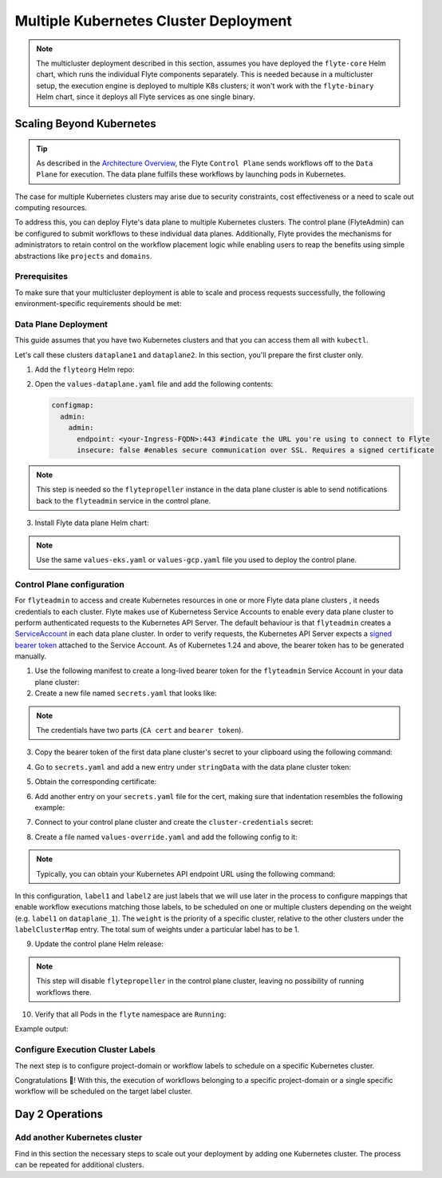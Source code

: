 .. _deployment-deployment-multicluster:

######################################
Multiple Kubernetes Cluster Deployment
######################################

.. tags:: Kubernetes, Infrastructure, Advanced

.. note::

    The multicluster deployment described in this section, assumes you have deployed
    the ``flyte-core`` Helm chart, which runs the individual Flyte components separately.
    This is needed because in a multicluster setup, the execution engine is
    deployed to multiple K8s clusters; it won't work with the ``flyte-binary``
    Helm chart, since it deploys all Flyte services as one single binary.

Scaling Beyond Kubernetes
-------------------------

.. tip::
   
   As described in the `Architecture Overview <https://docs.flyte.org/en/latest/concepts/architecture.html>`_,
   the Flyte ``Control Plane`` sends workflows off to the ``Data Plane`` for
   execution. The data plane fulfills these workflows by launching pods in
   Kubernetes.


.. image:: https://raw.githubusercontent.com/flyteorg/static-resources/main/common/flyte-multicluster-arch-v2.png

The case for multiple Kubernetes clusters may arise due to security constraints, 
cost effectiveness or a need to scale out computing resources.

To address this, you can deploy Flyte's data plane to multiple Kubernetes clusters.
The control plane (FlyteAdmin) can be configured to submit workflows to
these individual data planes. Additionally, Flyte provides the mechanisms for 
administrators to retain control on the workflow placement logic while enabling
users to reap the benefits using simple abstractions like ``projects`` and ``domains``.

Prerequisites
*************

To make sure that your multicluster deployment is able to scale and process 
requests successfully, the following environment-specific requirements should be met:

.. tabbed:: AWS
   
   1. An IAM Policy that defines the permissions needed for Flyte. A minimum set of permissions include:
   
   .. code-block:: json

      "Action": [
          "s3:DeleteObject*",
          "s3:GetObject*",
          "s3:ListBucket",
          "s3:PutObject*"
         ],
       "Resource": [
                "arn:aws:s3:::<your-S3-bucket>*",
                "arn:aws:s3:::<your-S3-bucket>*/*"
            ],
      

   2. At least three IAM Roles configured: one for the control plane components, another for the data plane
   and one more for the worker Pods that are bootstrapped by Flyte to execute workflow tasks. 

   3. An OIDC Provider associated with each of your EKS clusters. You can use the following command to create and connect the Provider:

   .. prompt:: bash

      eksctl utils associate-iam-oidc-provider --cluster <Name-EKS-Cluster> --approve  

   4. An IAM Trust Relationship that associates each EKS cluster type (control plane or data plane) with the Service Account(s) and namespaces 
      where the different elements of the system will run.
  
   Follow the steps in this section to complete the requirements indicated above:

   **Control plane role**

   1. Use the following command to simplify the process of both creating a role and configuring an initial Trust Relationship:

   .. prompt:: bash
      
      eksctl create iamserviceaccount --cluster=<controlplane-cluster-name> --name=flyteadmin --role-only --role-name=flyte-controlplane-role --attach-policy-arn <ARN-of-your-IAM-policy> --approve --region <AWS-REGION-CODE> --namespace flyte
      
   2. Go to the **IAM** section in your **AWS Management Console** and select the role that was just created
   3. Go to the **Trust Relationships** tab and **Edit the Trust Policy**
   4. Add the ``datacatalog`` Service Account to the ``sub`` section 
   
   The end result should look similar to the following example:

   .. code-block:: json

                 {
          "Version": "2012-10-17",
          "Statement": [
              {
                  "Effect": "Allow",
                  "Principal": {
                      "Federated": "arn:aws:iam::<ACCOUNT-ID>:oidc-provider/oidc.eks.<REGION>.amazonaws.com/id/<CONTROLPLANE-OIDC-PROVIDER>"
                  },
            "Action": "sts:AssumeRoleWithWebIdentity",
            "Condition": {
                "StringEquals": {
                    "oidc.eks.<REGION>.amazonaws.com/id/<CONTROLPLANE-OIDC-PROVIDER>:aud": "sts.amazonaws.com",
                    "oidc.eks.<REGION>.amazonaws.com/id/<CONTROLPLANE-OIDC-PROVIDER>:sub": [
                        "system:serviceaccount:flyte:flyteadmin",
                        "system:serviceaccount:flyte:datacatalog"
                          ]
                      }
                  }
              }
          ]
      }

   **Data plane role**

   1. Create the role and Trust Relationship:

   .. prompt:: bash
      
      eksctl create iamserviceaccount --cluster=<dataplane1-cluster-name> --name=flytepropeller --role-only --role-name=flyte-dataplane-role --attach-policy-arn <ARN-of-your-IAM-policy> --approve --region <AWS-REGION-CODE> --namespace flyte
      
   2. Verify the Trust Relationship configuration:

   .. prompt:: bash

      aws iam get-role --role-name flyte-dataplane-role --query Role.AssumeRolePolicyDocument
   
   Example output:

   .. code-block:: json

      {
        "Version": "2012-10-17",
        "Statement": [
        {
            "Effect": "Allow",
            "Principal": {
                "Federated": "arn:aws:iam::<ACCOUNT-ID>:oidc-provider/oidc.eks.<AWS-REGION-CODE>.amazonaws.com/id/<DATAPLANE1-OIDC-PROVIDER>"
            },
            "Action": "sts:AssumeRoleWithWebIdentity",
            "Condition": {
                "StringEquals": {
                    "oidc.eks.<AWS-REGION-CODE>.amazonaws.com/id/<DATAPLANE1-OIDC-PROVIDER>:aud": "sts.amazonaws.com",
                    "oidc.eks.<AWS-REGION-CODE>.amazonaws.com/id/<DATAPLANE1-OIDC-PROVIDER>:sub": "system:serviceaccount:flyte:flytepropeller"
                    }
                  }
              }
           ]
        }

   **Workers role**

   1. Create role and initial Trust Relationship:

      .. prompt:: bash
      
         eksctl create iamserviceaccount --cluster=<dataplane1-cluster-name> --name=default --role-only --role-name=flyte-workers-role --attach-policy-arn <ARN-of-your-IAM-policy> --approve --region <AWS-REGION-CODE> --namespace flyte
      
   2. Go to the **IAM** section in your **AWS Management Console** and select the role that was just created
   3. Go to the **Trust Relationships** tab and **Edit the Trust Policy**
   4. By default, every Pod created for Task execution, uses the ``default`` Service Account on their respective namespace. In your cluster, you'll have as many
      namespaces as ``project`` and ``domain`` combinations you may have. Hence, it might be useful to use a ``StringLike`` condition and to set a wildcard for the namespace in the Trust Policy:

      .. code-block:: json

         {
         "Version": "2012-10-17",
         "Statement": [
          {
              "Effect": "Allow",
              "Principal": {
                  "Federated": "arn:aws:iam::<ACCOUNT-ID>:oidc-provider/oidc.eks.<REGION>.amazonaws.com/id/<DATAPLANE1-OIDC-PROVIDER>"
              },
              "Action": "sts:AssumeRoleWithWebIdentity",
              "Condition": {
                  "StringLike": {
                      "oidc.eks.<REGION>.amazonaws.com/id/<DATAPLANE1-OIDC-PROVIDER>:sub": "system:serviceaccount:*:default",
                      "oidc.eks.<REGION>.amazonaws.com/id/<DATAPLANE1-OIDC-PROVIDER>:aud": "sts.amazonaws.com"
                    }
                 }
              }
            ]
         }

.. _dataplane-deployment:

Data Plane Deployment
*********************

This guide assumes that you have two Kubernetes clusters and that you can access
them all with ``kubectl``.

Let's call these clusters ``dataplane1`` and ``dataplane2``. In this section, you'll prepare
the first cluster only. 

1. Add the ``flyteorg`` Helm repo:

.. prompt:: bash

    helm repo add flyteorg https://flyteorg.github.io/flyte
    helm repo update
    # Get flyte-core helm chart
    helm fetch --untar --untardir . flyteorg/flyte-core
    cd flyte-core

2. Open the ``values-dataplane.yaml`` file and add the following contents:

   .. code-block:: yaml

      configmap:
        admin:
          admin:
            endpoint: <your-Ingress-FQDN>:443 #indicate the URL you're using to connect to Flyte
            insecure: false #enables secure communication over SSL. Requires a signed certificate

.. note:: 

   This step is needed so the ``flytepropeller`` instance in the data plane cluster is able to send notifications
   back to the ``flyteadmin`` service in the control plane.

3. Install Flyte data plane Helm chart:

.. note:: 

   Use the same ``values-eks.yaml`` or ``values-gcp.yaml`` file you used to deploy the control plane.

.. tabbed:: AWS

    .. code-block::

        helm install flyte-core-data flyteorg/flyte-core -n flyte \ 
        --values values-eks.yaml --values values-dataplane.yaml \ 
        --create-namespace

.. tabbed:: GCP

    .. code-block::

        helm install flyte-core-data -n flyte flyteorg/flyte-core  \
            --values values-gcp.yaml \
            --values values-dataplane.yaml \
            --create-namespace flyte 

.. _control-plane-deployment:

Control Plane configuration
*********************************

For ``flyteadmin`` to access and create Kubernetes resources in one or more
Flyte data plane clusters , it needs credentials to each cluster.
Flyte makes use of Kubernetess Service Accounts to enable every data plane cluster to perform
authenticated requests to the Kubernetes API Server.
The default behaviour is that ``flyteadmin`` creates a `ServiceAccount <https://github.com/flyteorg/flyte/blob/master/charts/flyte-core/templates/admin/rbac.yaml#L4>`_
in each data plane cluster. 
In order to verify requests, the Kubernetes API Server expects a `signed bearer token <https://kubernetes.io/docs/reference/access-authn-authz/authentication/#service-account-tokens>`__
attached to the Service Account. As of Kubernetes 1.24 and above, the bearer token has to be generated manually.


1. Use the following manifest to create a long-lived bearer token for the ``flyteadmin`` Service Account in your data plane cluster:

   .. prompt:: bash 
   
      kubectl apply -f - <<EOF
      apiVersion: v1
      kind: Secret
      metadata:
        name: dataplane1-token
        namespace: flyte
        annotations:
          kubernetes.io/service-account.name: flyteadmin
      type: kubernetes.io/service-account-token
      EOF
      

2. Create a new file named ``secrets.yaml`` that looks like:

.. code-block:: yaml
   :caption: secrets.yaml

   apiVersion: v1
   kind: Secret
   metadata:
     name: cluster-credentials
     namespace: flyte
   type: Opaque
   stringData:

.. note:: 
  The credentials have two parts (``CA cert`` and ``bearer token``). 

3. Copy the bearer token of the first data plane cluster's secret to your clipboard using the following command:

.. prompt:: bash $

  kubectl get secret -n flyte dataplane1-token \
      -o jsonpath='{.data.token}' | base64 -D | pbcopy

4. Go to ``secrets.yaml`` and add a new entry under ``stringData`` with the data plane cluster token:

.. code-block:: yaml
   :caption: secrets.yaml

   apiVersion: v1
   kind: Secret
   metadata:
     name: cluster-credentials
     namespace: flyte
   type: Opaque
   stringData:
     dataplane_1_token: <dataplane1-token>
5. Obtain the corresponding certificate:

.. prompt:: bash $

  kubectl get secret -n flyte dataplane1-token \
      -o jsonpath='{.data.ca\.crt}' | base64 -D | pbcopy

6. Add another entry on your ``secrets.yaml`` file for the cert, making sure that indentation resembles the following example:

.. code-block:: yaml
   :caption: secrets.yaml

   apiVersion: v1
   kind: Secret
   metadata:
     name: cluster-credentials
     namespace: flyte
   type: Opaque
   stringData:
     dataplane_1_token: <your-dataplane1-token>
     dataplane_1_cacert:  |
         -----BEGIN CERTIFICATE-----
         <your-dataplane1-token-certificate>
         -----END CERTIFICATE-----

7. Connect to your control plane cluster and create the ``cluster-credentials`` secret:

.. prompt:: bash $

    kubectl apply -f secrets.yaml

8. Create a file named ``values-override.yaml`` and add the following config to it:

.. code-block:: yaml
   :caption: values-override.yaml

   flyteadmin:
     additionalVolumes:
     - name: cluster-credentials
       secret:
         secretName: cluster-credentials
     additionalVolumeMounts:
     - name: cluster-credentials
       mountPath: /var/run/credentials
     initContainerClusterSyncAdditionalVolumeMounts:
     - name: cluster-credentials
       mountPath: /etc/credentials
   configmap:
     clusters:
      labelClusterMap:
        label1:
        - id: dataplane_1
          weight: 1
      clusterConfigs:
      - name: "dataplane_1"
        endpoint: https://<your-dataplane1-kubeapi-endpoint>:443
        enabled: true
        auth:
           type: "file_path"
           tokenPath: "/var/run/credentials/dataplane_1_token"
           certPath: "/var/run/credentials/dataplane_1_cacert"

.. note:: 
   
   Typically, you can obtain your Kubernetes API endpoint URL using the following command:

   .. prompt:: bash $
      
      kubectl cluster-info

In this configuration, ``label1`` and ``label2`` are just labels that we will use later in the process
to configure mappings that enable workflow executions matching those labels, to be scheduled
on one or multiple clusters depending on the weight (e.g. ``label1`` on ``dataplane_1``). The ``weight`` is the 
priority of a specific cluster, relative to the other clusters under the ``labelClusterMap`` entry. The total sum of weights under a particular 
label has to be 1. 

9. Update the control plane Helm release:

.. note:: 
   This step will disable ``flytepropeller`` in the control plane cluster, leaving no possibility of running workflows there.

.. tabbed:: AWS

    .. code-block::

        helm upgrade flyte-core flyteorg/flyte-core \ 
        --values values-eks-controlplane.yaml --values values-override.yaml \
        --values values-eks.yaml -n flyte

.. tabbed:: GCP

    .. code-block::

        helm upgrade flyte -n flyte flyteorg/flyte-core values.yaml \
            --values values-gcp.yaml \
            --values values-controlplane.yaml \
            --values values-override.yaml

10. Verify that all Pods in the ``flyte`` namespace are ``Running``: 

Example output:

.. prompt:: bash $

   kubectl get pods -n flyte                                                                                                                  
   NAME                             READY   STATUS    RESTARTS   AGE
   datacatalog-86f6b9bf64-bp2cj     1/1     Running   0          23h
   datacatalog-86f6b9bf64-fjzcp     1/1     Running   0          23h
   flyteadmin-84f666b6f5-7g65j      1/1     Running   0          23h
   flyteadmin-84f666b6f5-sqfwv      1/1     Running   0          23h
   flyteconsole-cdcb48b56-5qzlb     1/1     Running   0          23h
   flyteconsole-cdcb48b56-zj75l     1/1     Running   0          23h
   flytescheduler-947ccbd6-r8kg5    1/1     Running   0          23h
   syncresources-6d8794bbcb-754wn   1/1     Running   0          23h


Configure Execution Cluster Labels
**********************************

The next step is to configure project-domain or workflow labels to schedule on a specific
Kubernetes cluster.

.. tabbed:: Configure Project & Domain

   1. Create an ``ecl.yaml`` file with the following contents:
    
   .. code-block:: yaml

      domain: development
      project: project1
      value: label1

   .. note:: 

      Change ``domain`` and ``project`` according to your environment.  The ``value`` has 
      to match with the entry under ``labelClusterMap`` in the ``values-override.yaml`` file.
    
   2. Repeat step 1 for every project-domain mapping you need to configure, creating a YAML file for each one.

   3. Update the  execution cluster label of the project and domain:

      .. prompt:: bash $

         flytectl update execution-cluster-label --attrFile ecl.yaml

      Example output:

      .. prompt:: bash $

         Updated attributes from team1 project and domain development


   4. Execute a workflow indicating project and domain:

      .. prompt:: bash $

         pyflyte run --remote --project team1 --domain development example.py  training_workflow \                                                          ✔ ╱ docs-development-env 
         --hyperparameters '{"C": 0.1}'

.. tabbed:: Configure a Specific Workflow mapping

    1. Create a ``workflow-ecl.yaml`` file with the following example contents:
    
    .. code-block:: yaml

        domain: development
        project: project1
        workflow: example.training_workflow
        value: project1

    2. Update execution cluster label of the project and domain

    .. prompt:: bash $

        flytectl update execution-cluster-label \
            -p project1 -d development \
            example.training_workflow \
            --attrFile workflow-ecl.yaml

    3. Execute a workflow indicating project and domain:

      .. prompt:: bash $

         pyflyte run --remote --project team1 --domain development example.py  training_workflow \                                                          ✔ ╱ docs-development-env 
         --hyperparameters '{"C": 0.1}'

Congratulations 🎉! With this, the execution of workflows belonging to a specific
project-domain or a single specific workflow will be scheduled on the target label
cluster.

Day 2 Operations
----------------

Add another Kubernetes cluster
******************************

Find in this section the necessary steps to scale out your deployment by adding one Kubernetes cluster. 
The process can be repeated for additional clusters. 

.. tabbed:: AWS

   

  1. Create the new cluster:
   
     .. prompt:: bash $

        eksctl create cluster --name flyte-dataplane-2 --region <AWS-REGION-CODE>  --version 1.25 --vpc-private-subnets <subnet-ID-1>,<subnet-ID-2> --without-nodegroup

  .. note:: 

     This is only one of multiple ways to provision an EKS cluster. Follow your organization's policies to complete this step.
  

  2. Add a nodegroup to the cluster. Typically ``t3.xlarge`` instances provide enough resources to get started. Follow your organization's policies in this regard.

  4. Create an OIDC Provider for the new cluster:

     .. prompt:: bash $

        eksctl utils associate-iam-oidc-provider --cluster flyte-dataplane-2 --region <AWS-REGION-CODE> --approve

  5. Take note of the OIDC Provider ID:

     .. prompt:: bash $

        aws eks describe-cluster --region <AWS-REGION-CODE> --name flyte-dataplane-2 --query "cluster.identity.oidc.issuer" --output text
     
  6. Go to the **IAM** section in the **AWS Management Console** and edit the **Trust Policy** of the ``flyte-dataplane-role``
  7. Add a new ``Principal`` with the new cluster's OIDC Provider ID. Include the ``Action`` and ``Conditions`` section:

  .. code-block:: json

        {
        "Version": "2012-10-17",
        "Statement": [
        {
            "Effect": "Allow",
            "Principal": {
                "Federated": "arn:aws:iam::<AWS-ACCOUNT-ID>:oidc-provider/oidc.eks.<AWS-REGION-CODE>.amazonaws.com/id/<DATAPLANE1-OIDC-PROVIDER>"
            },
            "Action": "sts:AssumeRoleWithWebIdentity",
            "Condition": {
                "StringLike": {
                    "oidc.eks.<AWS-REGION-CODE>.amazonaws.com/id/<DATAPLANE1-OIDC-PROVIDER>:aud": "sts.amazonaws.com",
                    "oidc.eks.<AWS-REGION-CODE>.amazonaws.com/id/<DATAPLANE1-OIDC-PROVIDER>:sub": "system:serviceaccount:flyte:flytepropeller"
                  }
              }
            },
          {
            "Effect": "Allow",
            "Principal": {
                "Federated": "arn:aws:iam::<AWS-ACCOUNT-ID>:oidc-provider/oidc.eks.<AWS-REGION-CODE>.amazonaws.com/id/<DATAPLANE2-OIDC-PROVIDER>"
            },
            "Action": "sts:AssumeRoleWithWebIdentity",
            "Condition": {
                "StringLike": {
                    "oidc.eks.<AWS-REGION-CODE>.amazonaws.com/id/<DATAPLANE2-OIDC-PROVIDER>:aud": "sts.amazonaws.com",
                    "oidc.eks.<AWS-REGION-CODE>.amazonaws.com/id/<DATAPLANE2-OIDC-PROVIDER>:sub": "system:serviceaccount:flyte:flytepropeller"
                    }
                }
             }
          ]
        }

  7. Repeat the previous step for the ``flyte-workers-role``. The result should look like the example:

  .. code-block:: json

     {
      "Version": "2012-10-17",
      "Statement": [
        {
            "Effect": "Allow",
            "Principal": {
                "Federated": "arn:aws:iam::<AWS-ACCOUNT-ID>:oidc-provider/oidc.eks.<AWS-REGION-CODE>.amazonaws.com/id/<DATAPLANE1-OIDC-PROVIDER>"
            },
            "Action": "sts:AssumeRoleWithWebIdentity",
            "Condition": {
                "StringLike": {
                    "oidc.eks.<AWS-REGION-CODE>.amazonaws.com/id/<DATAPLANE1-OIDC-PROVIDER>:aud": "sts.amazonaws.com",
                    "oidc.eks.<AWS-REGION-CODE>.amazonaws.com/id/<DATAPLANE1-OIDC-PROVIDER>:sub": "system:serviceaccount:*:default"
                }
            }
        },
        {
            "Effect": "Allow",
            "Principal": {
                "Federated": "arn:aws:iam::<AWS-ACCOUNT-ID>:oidc-provider/oidc.eks.<AWS-REGION-CODE>.amazonaws.com/id/<DATAPLANE2-OIDC-PROVIDER>"
            },
            "Action": "sts:AssumeRoleWithWebIdentity",
            "Condition": {
                "StringLike": {
                    "oidc.eks.<AWS-REGION-CODE>.amazonaws.com/id/<DATAPLANE2-OIDC-PROVIDER>:aud": "sts.amazonaws.com",
                    "oidc.eks.<AWS-REGION-CODE>.amazonaws.com/id/<DATAPLANE2-OIDC-PROVIDER>:sub": "system:serviceaccount:*:default"
                  }
               }
            }
          ]
        }

  8.  Connect to your new EKS cluster and create the ``flyte`` namespace:

      .. prompt:: bash $

         kubectl create ns flyte

  9. Install the data plane Helm chart following the steps in the **Data plane deployment** section. See :ref:`section <dataplane-deployment>`.
  10. Follow steps 1-3 in the **control plane configuration** section (see :ref:`section <control-plane-deployment>`) to generate and populate a new section in your ``secrets.yaml`` file

      Example:

      .. code-block:: yaml

         apiVersion: v1
         kind: Secret
         metadata:
           name: cluster-credentials
           namespace: flyte
         type: Opaque
         stringData:
           dataplane_1_token: <your-dataplane1-token>
           dataplane_1_cacert:  |
               -----BEGIN CERTIFICATE-----
                <your-dataplane1-token-certificate>
               -----END CERTIFICATE-----
           dataplane_2_token: <your-dataplane2-token>
           dataplane_2_cacert:  |
               -----BEGIN CERTIFICATE-----
                <your-dataplane2-token-certificate>
                -----END CERTIFICATE-----
  
  12. Connect to the control plane cluster and update the ``cluster-credentials`` Secret:

      .. prompt:: bash $

         kubect apply -f secrets.yaml

  13. Go to your ``values-override.yaml`` file and add the information of the new cluster. Adding a new label is not entirely needed.
      Nevertheless, in the following example a new label is created to illustrate Flyte's capability to schedule workloads on different clusters 
      in response to user-defined mappings of ``project``, ``domain`` and ``label``:abbr:

      .. code-block:: yaml
         
        ... #all the above content remains the same
         configmap:
           clusters:
           labelClusterMap:
             label1:
              - id: dataplane_1
                weight: 1
             label2:
             - id: dataplane_2
               weight: 1
           clusterConfigs:
           - name: "dataplane_1"
             endpoint: https://<DATAPLANE-1-K8S-API-ENDPOINT>.com:443
             enabled: true
             auth:
                type: "file_path"
                tokenPath: "/var/run/credentials/dataplane_1_token"
                certPath: "/var/run/credentials/dataplane_1_cacert"
           - name: "dataplane_2"
             endpoint: https://<DATAPLANE-1-K8S-API-ENDPOINT>:443
             enabled: true
             auth:
               type: "file_path"
               tokenPath: "/var/run/credentials/dataplane_2_token"
               certPath: "/var/run/credentials/dataplane_2_cacert"

  14. Update the Helm release in the control plane cluster:

      .. prompt:: bash $

         helm upgrade flyte-core-control flyteorg/flyte-core  -n flyte --values values-controlplane.yaml --values values-eks.yaml --values values-override.yaml

  15. Create a new execution cluster labels file with the following sample content:

      .. code-block:: yaml

         domain: production
         project: team1
         value: label2
  
  16. Update the cluster execution labels for the project:

      .. prompt:: bash $

         flytectl update execution-cluster-label --attrFile ecl-production.yaml

  17. Finally, submit a workflow execution that matches the label of the new cluster:
 
      .. prompt:: bash $

         pyflyte run --remote --project team1 --domain production example.py  training_workflow \                                                                                      ✔ ╱ base 
         --hyperparameters '{"C": 0.1}'
        
  18. A successful execution should be visible on the UI, confirming it ran in the new cluster:

     .. image:: https://raw.githubusercontent.com/flyteorg/static-resources/main/common/multicluster-execution.png